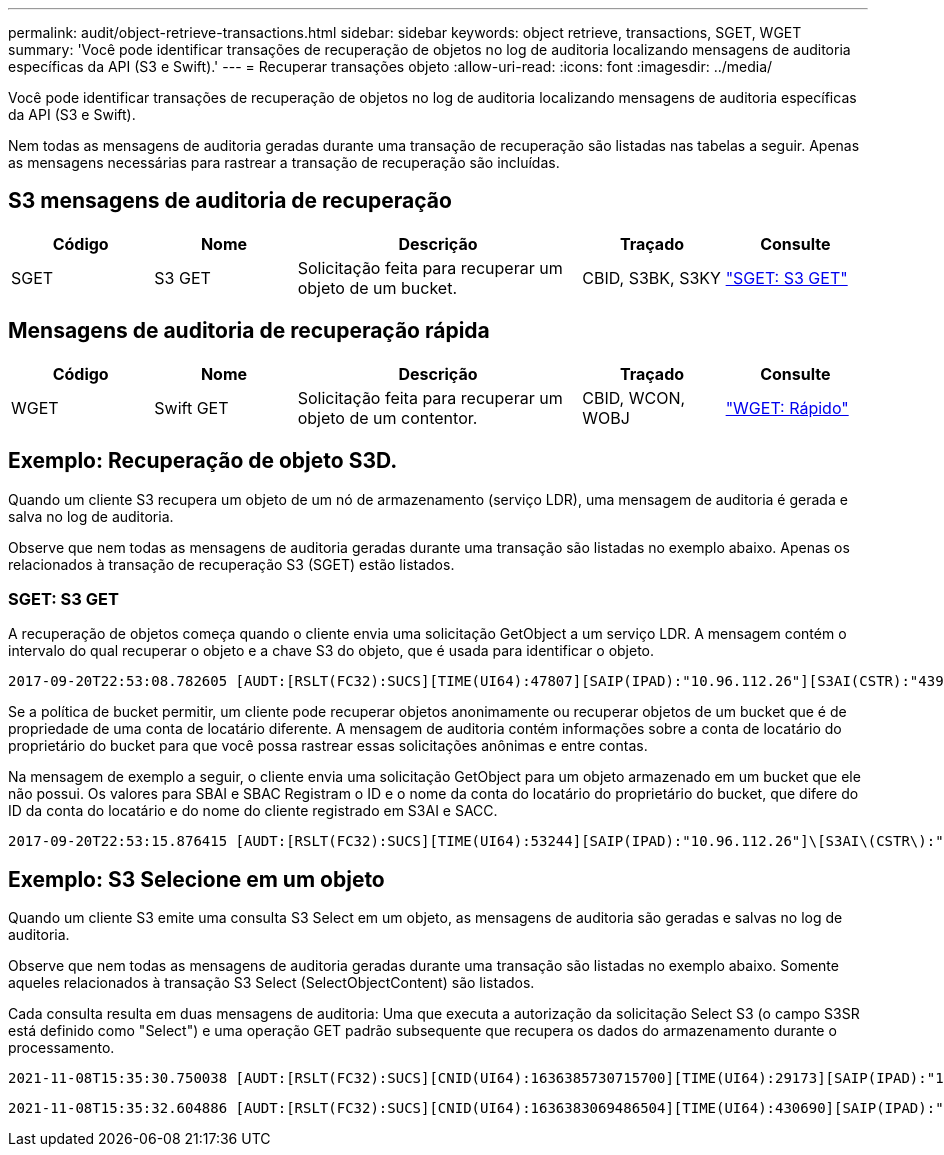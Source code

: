 ---
permalink: audit/object-retrieve-transactions.html 
sidebar: sidebar 
keywords: object retrieve, transactions, SGET, WGET 
summary: 'Você pode identificar transações de recuperação de objetos no log de auditoria localizando mensagens de auditoria específicas da API (S3 e Swift).' 
---
= Recuperar transações objeto
:allow-uri-read: 
:icons: font
:imagesdir: ../media/


[role="lead"]
Você pode identificar transações de recuperação de objetos no log de auditoria localizando mensagens de auditoria específicas da API (S3 e Swift).

Nem todas as mensagens de auditoria geradas durante uma transação de recuperação são listadas nas tabelas a seguir. Apenas as mensagens necessárias para rastrear a transação de recuperação são incluídas.



== S3 mensagens de auditoria de recuperação

[cols="1a,1a,2a,1a,1a"]
|===
| Código | Nome | Descrição | Traçado | Consulte 


 a| 
SGET
 a| 
S3 GET
 a| 
Solicitação feita para recuperar um objeto de um bucket.
 a| 
CBID, S3BK, S3KY
 a| 
link:sget-s3-get.html["SGET: S3 GET"]

|===


== Mensagens de auditoria de recuperação rápida

[cols="1a,1a,2a,1a,1a"]
|===
| Código | Nome | Descrição | Traçado | Consulte 


 a| 
WGET
 a| 
Swift GET
 a| 
Solicitação feita para recuperar um objeto de um contentor.
 a| 
CBID, WCON, WOBJ
 a| 
link:wget-swift-get.html["WGET: Rápido"]

|===


== Exemplo: Recuperação de objeto S3D.

Quando um cliente S3 recupera um objeto de um nó de armazenamento (serviço LDR), uma mensagem de auditoria é gerada e salva no log de auditoria.

Observe que nem todas as mensagens de auditoria geradas durante uma transação são listadas no exemplo abaixo. Apenas os relacionados à transação de recuperação S3 (SGET) estão listados.



=== SGET: S3 GET

A recuperação de objetos começa quando o cliente envia uma solicitação GetObject a um serviço LDR. A mensagem contém o intervalo do qual recuperar o objeto e a chave S3 do objeto, que é usada para identificar o objeto.

[listing, subs="specialcharacters,quotes"]
----
2017-09-20T22:53:08.782605 [AUDT:[RSLT(FC32):SUCS][TIME(UI64):47807][SAIP(IPAD):"10.96.112.26"][S3AI(CSTR):"43979298178977966408"][SACC(CSTR):"s3-account-a"][S3AK(CSTR):"SGKHt7GzEcu0yXhFhT_rL5mep4nJt1w75GBh-O_FEw=="][SUSR(CSTR):"urn:sgws:identity::43979298178977966408:root"][SBAI(CSTR):"43979298178977966408"][SBAC(CSTR):"s3-account-a"]\[S3BK\(CSTR\):"bucket-anonymous"\]\[S3KY\(CSTR\):"Hello.txt"\][CBID(UI64):0x83D70C6F1F662B02][CSIZ(UI64):12][AVER(UI32):10][ATIM(UI64):1505947988782605]\[ATYP\(FC32\):SGET\][ANID(UI32):12272050][AMID(FC32):S3RQ][ATID(UI64):17742374343649889669]]
----
Se a política de bucket permitir, um cliente pode recuperar objetos anonimamente ou recuperar objetos de um bucket que é de propriedade de uma conta de locatário diferente. A mensagem de auditoria contém informações sobre a conta de locatário do proprietário do bucket para que você possa rastrear essas solicitações anônimas e entre contas.

Na mensagem de exemplo a seguir, o cliente envia uma solicitação GetObject para um objeto armazenado em um bucket que ele não possui. Os valores para SBAI e SBAC Registram o ID e o nome da conta do locatário do proprietário do bucket, que difere do ID da conta do locatário e do nome do cliente registrado em S3AI e SACC.

[listing, subs="specialcharacters,quotes"]
----
2017-09-20T22:53:15.876415 [AUDT:[RSLT(FC32):SUCS][TIME(UI64):53244][SAIP(IPAD):"10.96.112.26"]\[S3AI\(CSTR\):"17915054115450519830"\]\[SACC\(CSTR\):"s3-account-b"\][S3AK(CSTR):"SGKHpoblWlP_kBkqSCbTi754Ls8lBUog67I2LlSiUg=="][SUSR(CSTR):"urn:sgws:identity::17915054115450519830:root"]\[SBAI\(CSTR\):"43979298178977966408"\]\[SBAC\(CSTR\):"s3-account-a"\][S3BK(CSTR):"bucket-anonymous"][S3KY(CSTR):"Hello.txt"][CBID(UI64):0x83D70C6F1F662B02][CSIZ(UI64):12][AVER(UI32):10][ATIM(UI64):1505947995876415][ATYP(FC32):SGET][ANID(UI32):12272050][AMID(FC32):S3RQ][ATID(UI64):6888780247515624902]]
----


== Exemplo: S3 Selecione em um objeto

Quando um cliente S3 emite uma consulta S3 Select em um objeto, as mensagens de auditoria são geradas e salvas no log de auditoria.

Observe que nem todas as mensagens de auditoria geradas durante uma transação são listadas no exemplo abaixo. Somente aqueles relacionados à transação S3 Select (SelectObjectContent) são listados.

Cada consulta resulta em duas mensagens de auditoria: Uma que executa a autorização da solicitação Select S3 (o campo S3SR está definido como "Select") e uma operação GET padrão subsequente que recupera os dados do armazenamento durante o processamento.

[listing, subs="specialcharacters,quotes"]
----
2021-11-08T15:35:30.750038 [AUDT:[RSLT(FC32):SUCS][CNID(UI64):1636385730715700][TIME(UI64):29173][SAIP(IPAD):"192.168.7.44"][S3AI(CSTR):"63147909414576125820"][SACC(CSTR):"Tenant1636027116"][S3AK(CSTR):"AUFD1XNVZ905F3TW7KSU"][SUSR(CSTR):"urn:sgws:identity::63147909414576125820:root"][SBAI(CSTR):"63147909414576125820"][SBAC(CSTR):"Tenant1636027116"][S3BK(CSTR):"619c0755-9e38-42e0-a614-05064f74126d"][S3KY(CSTR):"SUB-EST2020_ALL.csv"][CBID(UI64):0x0496F0408A721171][UUID(CSTR):"D64B1A4A-9F01-4EE7-B133-08842A099628"][CSIZ(UI64):0][S3SR(CSTR):"select"][AVER(UI32):10][ATIM(UI64):1636385730750038][ATYP(FC32):SPOS][ANID(UI32):12601166][AMID(FC32):S3RQ][ATID(UI64):1363009709396895985]]
----
[listing, subs="specialcharacters,quotes"]
----
2021-11-08T15:35:32.604886 [AUDT:[RSLT(FC32):SUCS][CNID(UI64):1636383069486504][TIME(UI64):430690][SAIP(IPAD):"192.168.7.44"][HTRH(CSTR):"{\"x-forwarded-for\":\"unix:\"}"][S3AI(CSTR):"63147909414576125820"][SACC(CSTR):"Tenant1636027116"][S3AK(CSTR):"AUFD1XNVZ905F3TW7KSU"][SUSR(CSTR):"urn:sgws:identity::63147909414576125820:root"][SBAI(CSTR):"63147909414576125820"][SBAC(CSTR):"Tenant1636027116"][S3BK(CSTR):"619c0755-9e38-42e0-a614-05064f74126d"][S3KY(CSTR):"SUB-EST2020_ALL.csv"][CBID(UI64):0x0496F0408A721171][UUID(CSTR):"D64B1A4A-9F01-4EE7-B133-08842A099628"][CSIZ(UI64):10185581][MTME(UI64):1636380348695262][AVER(UI32):10][ATIM(UI64):1636385732604886][ATYP(FC32):SGET][ANID(UI32):12733063][AMID(FC32):S3RQ][ATID(UI64):16562288121152341130]]
----